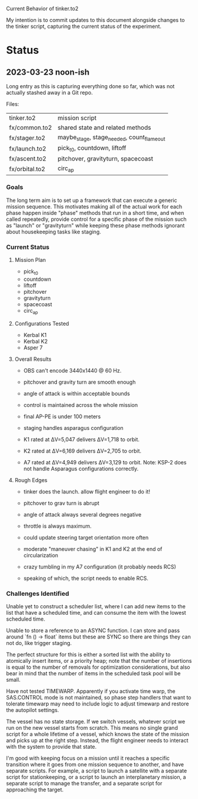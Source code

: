 Current Behavior of tinker.to2

My intention is to commit updates to this document alongside changes
to the tinker script, capturing the current status of the experiment.

* Status

** 2023-03-23 noon-ish

Long entry as this is capturing everything done so far, which was
not actually stashed away in a Git repo.

Files:

| tinker.to2     | mission script                            |
| fx/common.to2  | shared state and related methods          |
| fx/stager.to2  | maybe_stage, stage_needed, count_flameout |
| fx/launch.to2  | pick_t0, countdown, liftoff               |
| fx/ascent.to2  | pitchover, gravityturn, spacecoast        |
| fx/orbital.to2 | circ_ap                                   |

*** Goals

The long term aim is to set up a framework that can execute a generic
mission sequence. This motivates making all of the actual work for
each phase happen inside "phase" methods that run in a short time, and
when called repeatedly, provide control for a specific phase of the
mission such as "launch" or "gravityturn" while keeping these phase
methods ignorant about housekeeping tasks like staging.

*** Current Status

**** Mission Plan

- pick_t0
- countdown
- liftoff
- pitchover
- gravityturn
- spacecoast
- circ_ap

**** Configurations Tested

- Kerbal K1
- Kerbal K2
- Asper 7

**** Overall Results

- OBS can't encode 3440x1440 @ 60 Hz.

- pitchover and gravity turn are smooth enough
- angle of attack is within acceptable bounds
- control is maintained across the whole mission
- final AP-PE is under 100 meters
- staging handles asparagus configuration

- K1 rated at ΔV=5,047 delivers ΔV=1,718 to orbit.
- K2 rated at ΔV=6,169 delivers ΔV=2,705 to orbit.
- A7 rated at ΔV=4,949 delivers ΔV=3,129 to orbit.
  Note: KSP-2 does not handle Asparagus configurations correctly.

**** Rough Edges

- tinker does the launch. allow flight engineer to do it!

- pitchover to grav turn is abrupt
- angle of attack always several degrees negative
- throttle is always maximum.
- could update steering target orientation more often
- moderate "maneuver chasing" in K1 and K2 at the end of circularization
- crazy tumbling in my A7 configuration (it probably needs RCS)

- speaking of which, the script needs to enable RCS.

*** Challenges Identified

Unable yet to construct a scheduler list, where I can add new items to
the list that have a scheduled time, and can consume the item with the
lowest scheduled time.

Unable to store a reference to an ASYNC function. I can store and pass
around `fn () -> float` items but these are SYNC so there are things
they can not do, like trigger staging.

The perfect structure for this is either a sorted list with the
ability to atomically insert items, or a priority heap; note that the
number of insertions is equal to the number of removals for
optimization considerations, but also bear in mind that the number of
items in the scheduled task pool will be small.

Have not tested TIMEWARP. Apparently if you activate time warp, the
SAS.CONTROL mode is not maintained, so phase step handlers that want
to tolerate timewarp may need to include logic to adjust timewarp and
restore the autopilot settings.

The vessel has no state storage. If we switch vessels, whatever script
we run on the new vessel starts from scratch. This means no single
grand script for a whole lifetime of a vessel, which knows the state
of the mission and picks up at the right step. Instead, the flight
engineer needs to interact with the system to provide that state.

I'm good with keeping focus on a mission until it reaches a specific
transition where it goes from one mission sequence to another, and
have separate scripts. For example, a script to launch a satellite
with a separate script for stationkeeping, or a script to launch an
interplanetary mission, a separate script to manage the transfer, and
a separate script for approaching the target.

